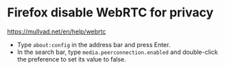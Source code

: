* Firefox disable WebRTC for privacy
:PROPERTIES:
:CUSTOM_ID: firefox-disable-webrtc-for-privacy
:END:
https://mullvad.net/en/help/webrtc

- Type =about:config= in the address bar and press Enter.
- In the search bar, type =media.peerconnection.enabled= and double-click the preference to set its value to false.
